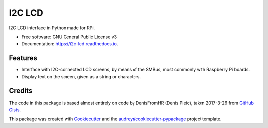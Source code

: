 =======
I2C LCD
=======


.. image:: https://img.shields.io/pypi/v/i2c_lcd.svg
        :target: https://pypi.python.org/pypi/i2c_lcd

.. image:: https://img.shields.io/travis/pwlandoll/i2c_lcd.svg
        :target: https://travis-ci.org/pwlandoll/i2c_lcd

.. image:: https://readthedocs.org/projects/i2c-lcd/badge/?version=latest
        :target: https://i2c-lcd.readthedocs.io/en/latest/?badge=latest
        :alt: Documentation Status

.. image:: https://pyup.io/repos/github/pwlandoll/i2c_lcd/shield.svg
     :target: https://pyup.io/repos/github/pwlandoll/i2c_lcd/
     :alt: Updates


I2C LCD interface in Python made for RPi.


* Free software: GNU General Public License v3
* Documentation: https://i2c-lcd.readthedocs.io.


Features
--------

* Interface with I2C-connected LCD screens, by means of the SMBus, most commonly with Raspberry Pi boards.
* Display text on the screen, given as a string or characters.

Credits
---------

The code in this package is based almost entirely on code by DenisFromHR
(Denis Pleic), taken 2017-3-26 from `GitHub Gists`_.

This package was created with Cookiecutter_ and the `audreyr/cookiecutter-pypackage`_ project template.

.. _Cookiecutter: https://github.com/audreyr/cookiecutter
.. _`audreyr/cookiecutter-pypackage`: https://github.com/audreyr/cookiecutter-pypackage
.. _GitHub Gists: https://gist.github.com/DenisFromHR/cc863375a6e19dce359d#file-rpi_i2c_driver-py

